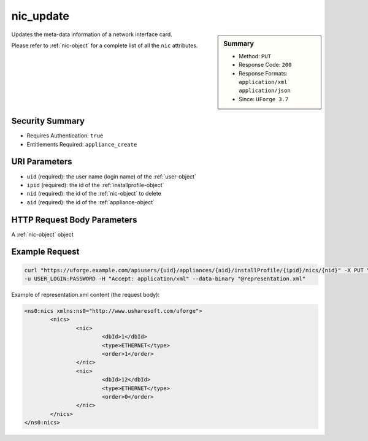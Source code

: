 .. Copyright 2016 FUJITSU LIMITED

.. _nic-update:

nic_update
----------

.. function:: PUT users/{uid}/appliances/{aid}/installProfile/{ipid}/nics/{nid}

.. sidebar:: Summary

	* Method: ``PUT``
	* Response Code: ``200``
	* Response Formats: ``application/xml`` ``application/json``
	* Since: ``UForge 3.7``

Updates the meta-data information of a network interface card. 

Please refer to :ref:`nic-object` for a complete list of all the ``nic`` attributes.

Security Summary
~~~~~~~~~~~~~~~~

* Requires Authentication: ``true``
* Entitlements Required: ``appliance_create``

URI Parameters
~~~~~~~~~~~~~~

* ``uid`` (required): the user name (login name) of the :ref:`user-object`
* ``ipid`` (required): the id of the :ref:`installprofile-object`
* ``nid`` (required): the id of the :ref:`nic-object` to delete
* ``aid`` (required): the id of the :ref:`appliance-object`

HTTP Request Body Parameters
~~~~~~~~~~~~~~~~~~~~~~~~~~~~

A :ref:`nic-object` object

Example Request
~~~~~~~~~~~~~~~

.. code-block:: bash

	curl "https://uforge.example.com/apiusers/{uid}/appliances/{aid}/installProfile/{ipid}/nics/{nid}" -X PUT \
	-u USER_LOGIN:PASSWORD -H "Accept: application/xml" --data-binary "@representation.xml"

Example of representation.xml content (the request body):

.. code-block:: xml

	<ns0:nics xmlns:ns0="http://www.usharesoft.com/uforge">
		<nics>
			<nic>
				<dbId>1</dbId>
				<type>ETHERNET</type>
				<order>1</order>
			</nic>
			<nic>
				<dbId>12</dbId>
				<type>ETHERNET</type>
				<order>0</order>
			</nic>
		</nics>
	</ns0:nics>


.. seealso::

	 * :ref:`appliance-object`
	 * :ref:`installprofile-object`
	 * :ref:`nic-object`
	 * :ref:`nic-create`
	 * :ref:`nic-delete`
	 * :ref:`nic-get`
	 * :ref:`nic-getAll`
	 * :ref:`nic-updateList`
	 * :ref:`user-object`
